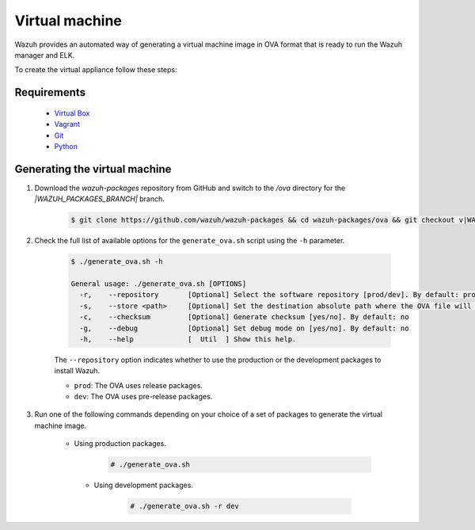 .. Copyright (C) 2021 Wazuh, Inc.

.. _create-ova:

Virtual machine
===============

Wazuh provides an automated way of generating a virtual machine image in OVA format that is ready to run the Wazuh manager and ELK.

To create the virtual appliance follow these steps:

Requirements
------------
  * `Virtual Box <https://www.virtualbox.org/manual/UserManual.html#installation>`_
  * `Vagrant <https://www.vagrantup.com/docs/installation/>`_
  * `Git <https://git-scm.com/book/en/v2/Getting-Started-Installing-Git>`_
  * `Python <https://www.python.org/download/releases/2.7/>`_

Generating the virtual machine
------------------------------

#. Download the `wazuh-packages` repository from GitHub and switch to the `/ova` directory for the `|WAZUH_PACKAGES_BRANCH|` branch.

    .. code-block:: console

      $ git clone https://github.com/wazuh/wazuh-packages && cd wazuh-packages/ova && git checkout v|WAZUH_LATEST|

#. Check the full list of available options for the ``generate_ova.sh`` script using the ``-h`` parameter.

      .. code-block:: console

        $ ./generate_ova.sh -h

        General usage: ./generate_ova.sh [OPTIONS]
          -r,    --repository       [Optional] Select the software repository [prod/dev]. By default: prod
          -s,    --store <path>     [Optional] Set the destination absolute path where the OVA file will be stored.
          -c,    --checksum         [Optional] Generate checksum [yes/no]. By default: no
          -g,    --debug            [Optional] Set debug mode on [yes/no]. By default: no
          -h,    --help             [  Util  ] Show this help.

      The ``--repository`` option indicates whether to use the production or the development packages to install Wazuh.

      * ``prod``: The OVA uses release packages.
      * ``dev``: The OVA uses pre-release packages.


#. Run one of the following commands depending on your choice of a set of packages to generate the virtual machine image.

    * Using production packages.

        .. code-block:: console

          # ./generate_ova.sh


     * Using development packages.

         .. code-block:: console

           # ./generate_ova.sh -r dev
